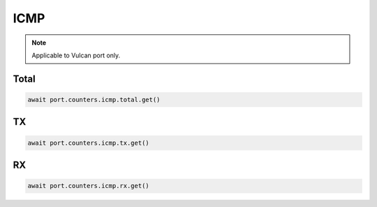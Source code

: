 ICMP
=========================

.. note::

    Applicable to Vulcan port only.
    
Total
-----------------

.. code-block:: python

    await port.counters.icmp.total.get()


TX
-----------------

.. code-block:: python

    await port.counters.icmp.tx.get()


RX
-----------------

.. code-block:: python

    await port.counters.icmp.rx.get()


